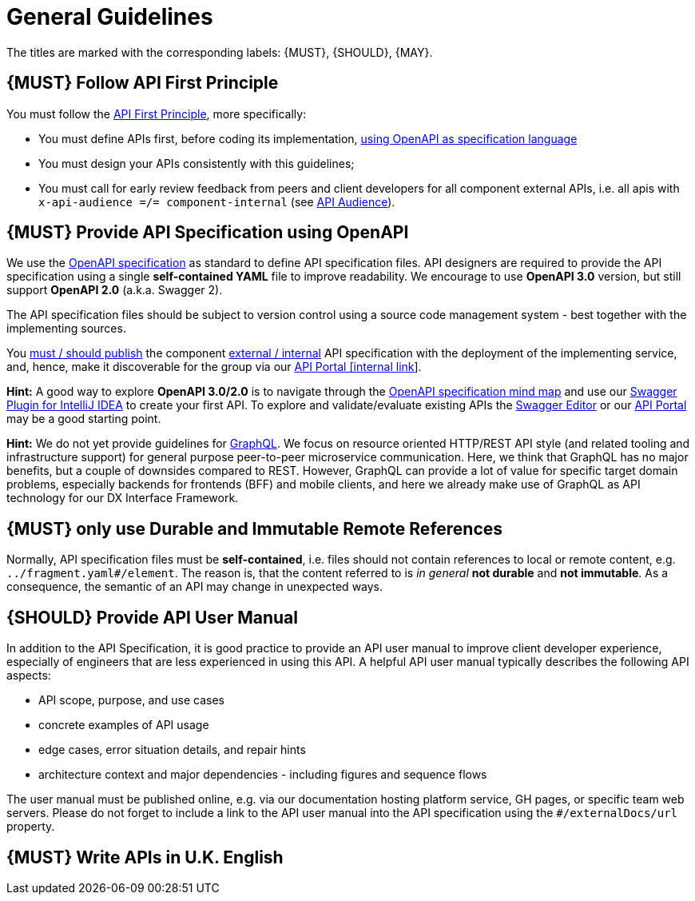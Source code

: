 [[general-guidelines]]
= General Guidelines

The titles are marked with the corresponding labels: {MUST},
{SHOULD}, {MAY}.

[#100]
== {MUST} Follow API First Principle

You must follow the <<api-first, API First Principle>>, more specifically:

* You must define APIs first, before coding its implementation, <<101, using OpenAPI as specification language>>
* You must design your APIs consistently with this guidelines;
* You must call for early review feedback from peers and client developers for all component external APIs, i.e.
all apis with `x-api-audience =/= component-internal` (see <<219, API Audience>>).


[#101]
== {MUST} Provide API Specification using OpenAPI

We use the http://swagger.io/specification/[OpenAPI specification] as standard
to define API specification files. API designers are required to provide the API
specification using a single *self-contained YAML* file to improve readability.
We encourage to use *OpenAPI 3.0* version, but still support *OpenAPI 2.0*
(a.k.a. Swagger 2).

The API specification files should be subject to version control using a source
code management system - best together with the implementing sources.

You <<192, must / should publish>> the component <<219, external / internal>>
API specification with the deployment of the implementing service, and, hence,
make it discoverable for the group via our https://hmcts.github.io/[API Portal
[internal link]].

*Hint:* A good way to explore *OpenAPI 3.0/2.0* is to navigate through the
https://openapi-map.apihandyman.io/[OpenAPI specification mind map] and use
our https://plugins.jetbrains.com/search?search=swagger+Monte[Swagger Plugin
for IntelliJ IDEA] to create your first API. To explore and validate/evaluate
existing APIs the https://editor.swagger.io/[Swagger Editor] or our
https://hmcts.github.io/[API Portal] may be a good starting point.


*Hint:* We do not yet provide guidelines for https://graphql.org/[GraphQL].
We focus on resource oriented HTTP/REST API style (and related tooling and
infrastructure support) for general purpose peer-to-peer microservice communication.
Here, we think that GraphQL has no major benefits, but a couple of downsides
compared to REST. However, GraphQL can provide a lot of value for specific
target domain problems, especially backends for frontends (BFF) and mobile clients,
and here we already make use of GraphQL as API technology for our DX Interface Framework.

[#234]
== {MUST} only use Durable and Immutable Remote References

Normally, API specification files must be *self-contained*, i.e. files
should not contain references to local or remote content, e.g. `../fragment.yaml#/element`.
The reason is, that the content referred to is _in general_ *not durable* and
*not immutable*. As a consequence, the semantic of an API may change in
unexpected ways.

[#102]
== {SHOULD} Provide API User Manual

In addition to the API Specification, it is good practice to provide an API
user manual to improve client developer experience, especially of engineers
that are less experienced in using this API. A helpful API user manual
typically describes the following API aspects:

* API scope, purpose, and use cases
* concrete examples of API usage
* edge cases, error situation details, and repair hints
* architecture context and major dependencies - including figures and
sequence flows

The user manual must be published online, e.g. via our documentation hosting
platform service, GH pages, or specific team web servers. Please do not forget
to include a link to the API user manual into the API specification using the
`#/externalDocs/url` property.


[#103]
== {MUST} Write APIs in U.K. English


